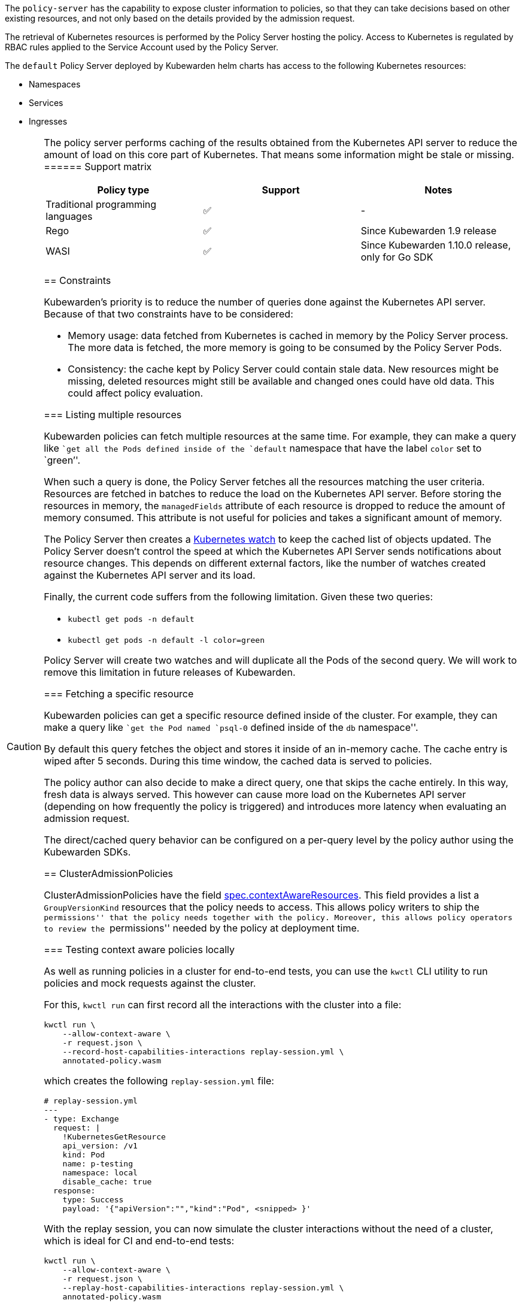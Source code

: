 The `policy-server` has the capability to expose cluster information to policies, so that they can take decisions based on other existing resources, and not only based on the details provided by the admission request.

The retrieval of Kubernetes resources is performed by the Policy Server hosting the policy. Access to Kubernetes is regulated by RBAC rules applied to the Service Account used by the Policy Server.

The `default` Policy Server deployed by Kubewarden helm charts has access to the following Kubernetes resources:

* Namespaces
* Services
* Ingresses

[CAUTION]
====
The policy server performs caching of the results obtained from the Kubernetes API server to reduce the amount of load on this core part of Kubernetes. That means some information might be stale or missing.
====== Support matrix

[cols=",^,",options="header",]
|===
|Policy type |Support |Notes
|Traditional programming languages |✅ |-
|Rego |✅ |Since Kubewarden 1.9 release
|WASI |✅ |Since Kubewarden 1.10.0 release, only for Go SDK
|===

== Constraints

Kubewarden’s priority is to reduce the number of queries done against the Kubernetes API server. Because of that two constraints have to be considered:

* Memory usage: data fetched from Kubernetes is cached in memory by the Policy Server process. The more data is fetched, the more memory is going to be consumed by the Policy Server Pods.
* Consistency: the cache kept by Policy Server could contain stale data. New resources might be missing, deleted resources might still be available and changed ones could have old data. This could affect policy evaluation.

=== Listing multiple resources

Kubewarden policies can fetch multiple resources at the same time. For example, they can make a query like ``get all the Pods defined inside of the `default` namespace that have the label `color` set to `green`''.

When such a query is done, the Policy Server fetches all the resources matching the user criteria. Resources are fetched in batches to reduce the load on the Kubernetes API server. Before storing the resources in memory, the `managedFields` attribute of each resource is dropped to reduce the amount of memory consumed. This attribute is not useful for policies and takes a significant amount of memory.

The Policy Server then creates a https://kubernetes.io/docs/reference/using-api/api-concepts/#efficient-detection-of-changes[Kubernetes watch] to keep the cached list of objects updated. The Policy Server doesn’t control the speed at which the Kubernetes API Server sends notifications about resource changes. This depends on different external factors, like the number of watches created against the Kubernetes API server and its load.

Finally, the current code suffers from the following limitation. Given these two queries:

* `kubectl get pods -n default`
* `kubectl get pods -n default -l color=green`

Policy Server will create two watches and will duplicate all the Pods of the second query. We will work to remove this limitation in future releases of Kubewarden.

=== Fetching a specific resource

Kubewarden policies can get a specific resource defined inside of the cluster. For example, they can make a query like ``get the Pod named `psql-0` defined inside of the `db` namespace''.

By default this query fetches the object and stores it inside of an in-memory cache. The cache entry is wiped after 5 seconds. During this time window, the cached data is served to policies.

The policy author can also decide to make a direct query, one that skips the cache entirely. In this way, fresh data is always served. This however can cause more load on the Kubernetes API server (depending on how frequently the policy is triggered) and introduces more latency when evaluating an admission request.

The direct/cached query behavior can be configured on a per-query level by the policy author using the Kubewarden SDKs.

== ClusterAdmissionPolicies

ClusterAdmissionPolicies have the field https://doc.crds.dev/github.com/kubewarden/kubewarden-controller/policies.kubewarden.io/ClusterAdmissionPolicy/v1#spec-contextAwareResources[spec.contextAwareResources]. This field provides a list a `GroupVersionKind` resources that the policy needs to access. This allows policy writers to ship the ``permissions'' that the policy needs together with the policy. Moreover, this allows policy operators to review the ``permissions'' needed by the policy at deployment time.

=== Testing context aware policies locally

As well as running policies in a cluster for end-to-end tests, you can use the `kwctl` CLI utility to run policies and mock requests against the cluster.

For this, `kwctl run` can first record all the interactions with the cluster into a file:

[source,console]
----
kwctl run \
    --allow-context-aware \
    -r request.json \
    --record-host-capabilities-interactions replay-session.yml \
    annotated-policy.wasm
----

which creates the following `replay-session.yml` file:

[source,yaml]
----
# replay-session.yml
---
- type: Exchange
  request: |
    !KubernetesGetResource
    api_version: /v1
    kind: Pod
    name: p-testing
    namespace: local
    disable_cache: true
  response:
    type: Success
    payload: '{"apiVersion":"","kind":"Pod", <snipped> }'
----

With the replay session, you can now simulate the cluster interactions without the need of a cluster, which is ideal for CI and end-to-end tests:

[source,console]
----
kwctl run \
    --allow-context-aware \
    -r request.json \
    --replay-host-capabilities-interactions replay-session.yml \
    annotated-policy.wasm
----

== Language SDKs

Language SDK’s that support cluster context at the moment expose functions that allow policies to retrieve the current state of the cluster.

[TIP]
====
If you want more information about the waPC function used by the SDKs, check the link:host-capabilities/06-kubernetes.md[Kubernetes capabilities] reference documentation.
======= Rust

See the functions exposing this functionality at the https://docs.rs/kubewarden-policy-sdk/0.8.7/kubewarden_policy_sdk[Rust SDK reference docs].

=== Go

See the functions exposing this functionality at the https://pkg.go.dev/github.com/kubewarden/policy-sdk-go[Go SDK reference docs].

== Rego policies

=== Gatekeeper

The context aware information is exposed under the `data.inventory` key, like Gatekeeper does.

The inventory is populated with the resources the policy has been granted access to via the `spec.contextAwareResources` field.

=== Open Policy Agent

The context aware information is exposed under the `data.kubernetes` key, like https://github.com/open-policy-agent/kube-mgmt[`kube-mgmt`] does by default.

The inventory is populated with the resources the policy has been granted access to via the `spec.contextAwareResources` field.
